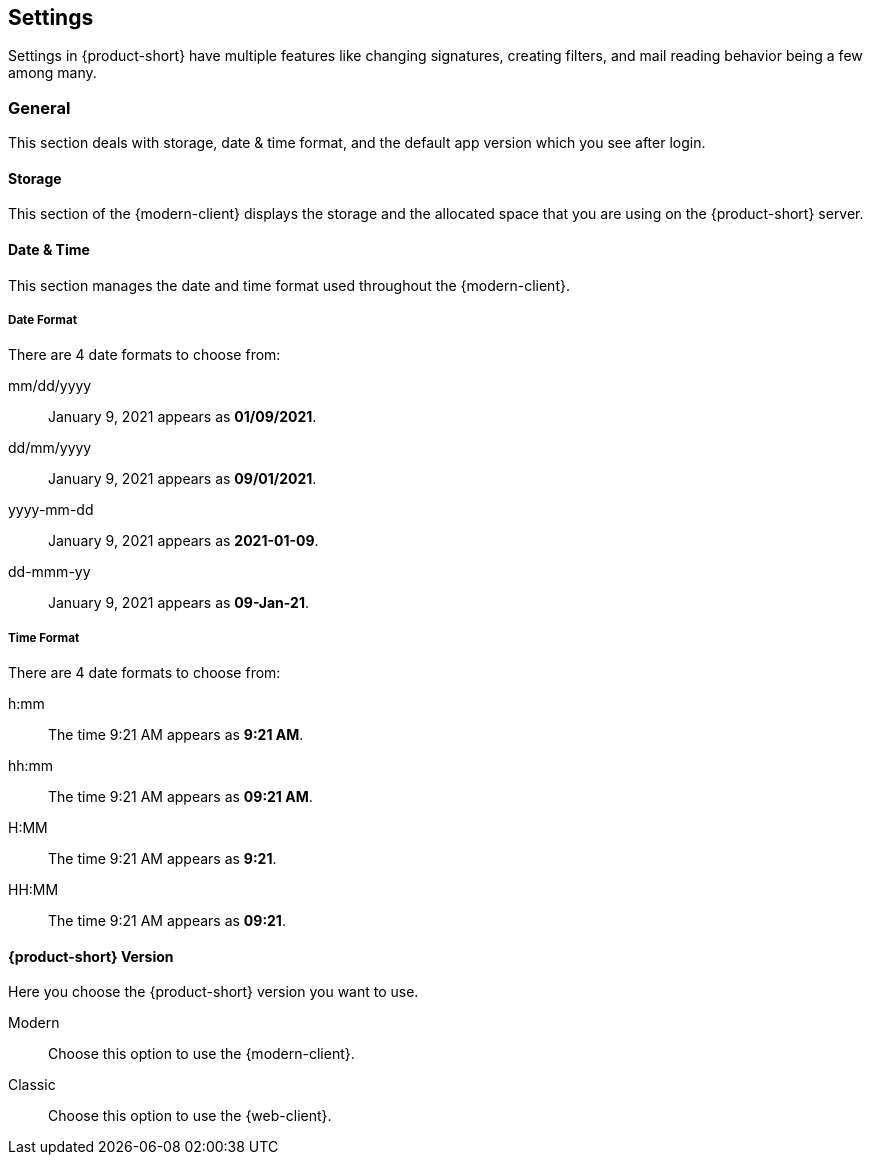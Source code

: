 == Settings
Settings in {product-short} have multiple features like changing signatures, creating filters, and mail reading behavior being a few among many.

=== General
This section deals with storage, date & time format, and the default app version which you see after login.

==== Storage
This section of the {modern-client} displays the storage and the allocated space that you are using on the {product-short} server.

==== Date & Time
This section manages the date and time format used throughout the {modern-client}.

===== Date Format
There are 4 date formats to choose from:

mm/dd/yyyy:: January 9, 2021 appears as *01/09/2021*.
dd/mm/yyyy:: January 9, 2021 appears as *09/01/2021*.
yyyy-mm-dd:: January 9, 2021 appears as *2021-01-09*.
dd-mmm-yy:: January 9, 2021 appears as *09-Jan-21*.

===== Time Format
There are 4 date formats to choose from:

h:mm:: The time 9:21 AM appears as *9:21 AM*.
hh:mm:: The time 9:21 AM appears as *09:21 AM*.
H:MM:: The time 9:21 AM appears as *9:21*.
HH:MM:: The time 9:21 AM appears as *09:21*.

==== {product-short} Version
Here you choose the {product-short} version you want to use.

Modern:: Choose this option to use the {modern-client}.
Classic:: Choose this option to use the {web-client}.